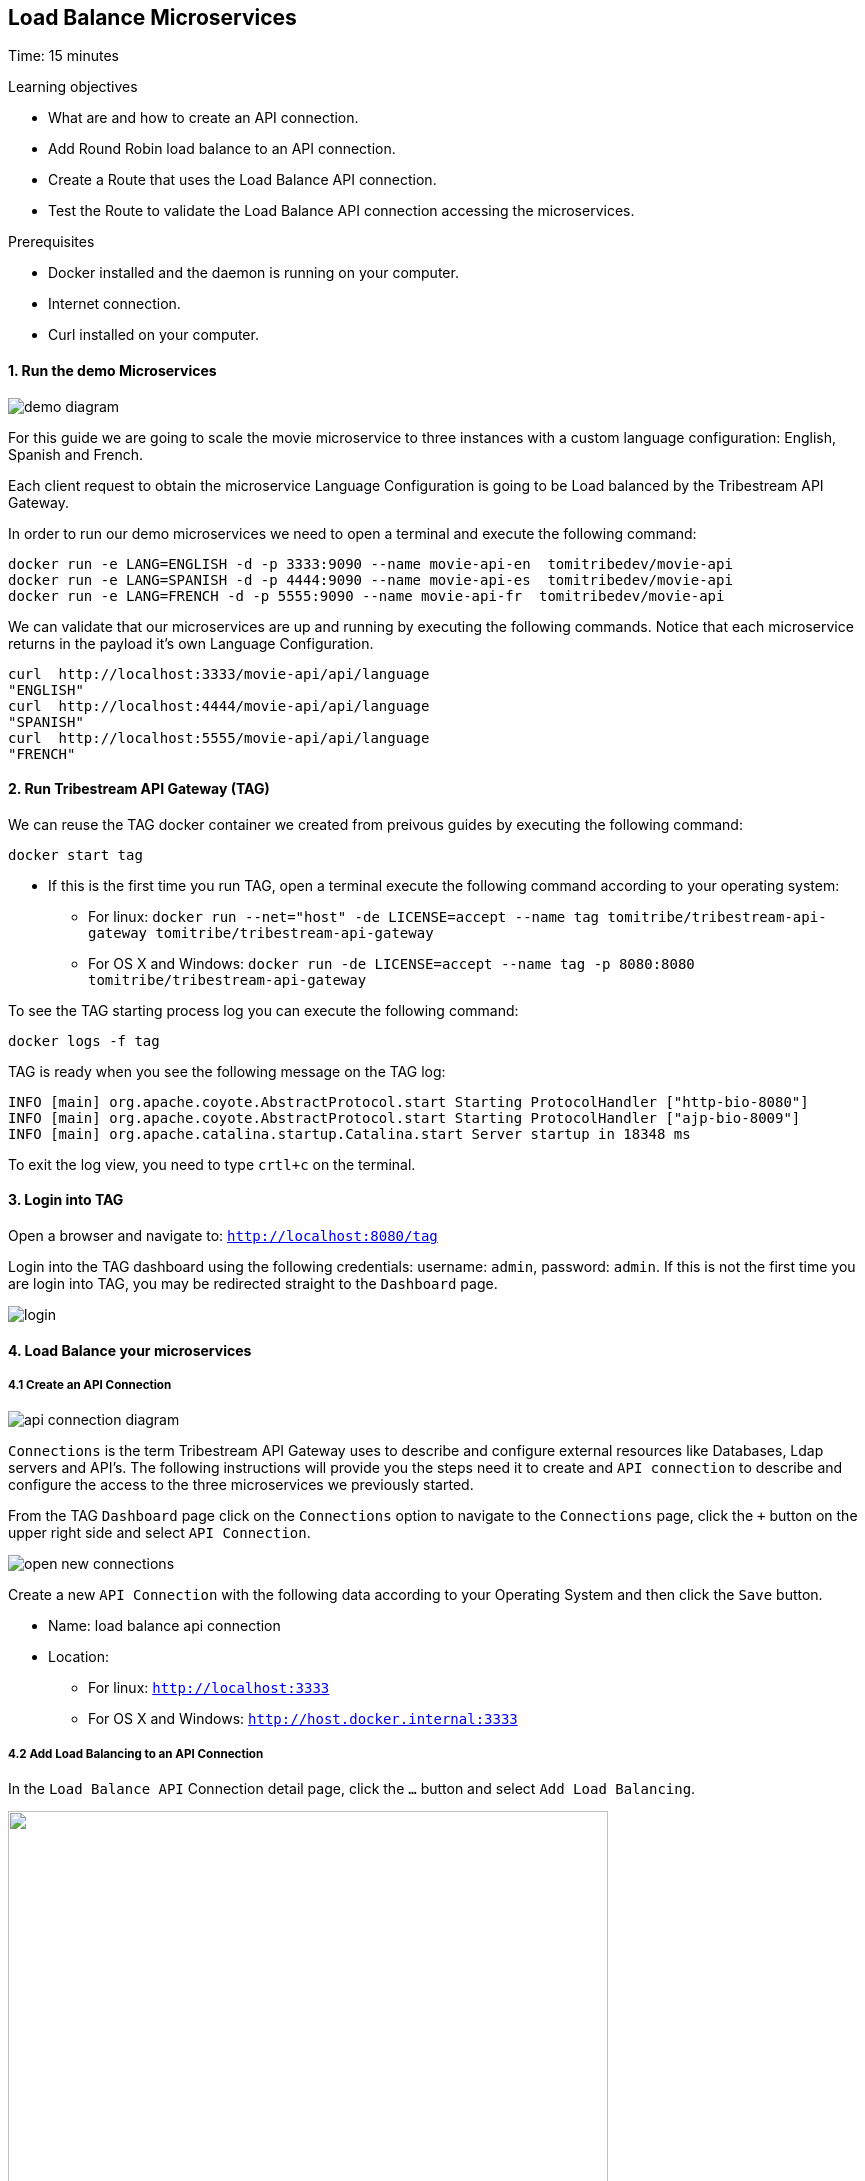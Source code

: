 :encoding: UTF-8
:linkattrs:
:sectlink:
:sectanchors:
:sectid:
:imagesdir: media
:leveloffset: 1

= Load Balance Microservices
Time: 15 minutes

Learning objectives

* What are and how to create an API connection.
* Add Round Robin load balance to an API connection.
* Create a Route that uses the Load Balance API connection.
* Test the Route to validate the Load Balance API connection accessing the microservices.

Prerequisites

* Docker installed and the daemon is running on your computer.
* Internet connection.
* Curl installed on your computer.


=== 1. Run the demo Microservices
image::demo-diagram.png[]

For this guide we are going to scale the movie microservice to three instances with a custom language configuration: English, Spanish and French.

Each client request to obtain the microservice Language Configuration is going to be Load balanced by the Tribestream API Gateway.

In order to run our demo microservices we need to open a terminal and execute the following command:
```
docker run -e LANG=ENGLISH -d -p 3333:9090 --name movie-api-en  tomitribedev/movie-api
docker run -e LANG=SPANISH -d -p 4444:9090 --name movie-api-es  tomitribedev/movie-api
docker run -e LANG=FRENCH -d -p 5555:9090 --name movie-api-fr  tomitribedev/movie-api
```

We can validate that our microservices are up and running by executing the following commands.
Notice that each  microservice returns in the payload it’s own Language Configuration.

```
curl  http://localhost:3333/movie-api/api/language
"ENGLISH"
curl  http://localhost:4444/movie-api/api/language
"SPANISH"
curl  http://localhost:5555/movie-api/api/language
"FRENCH"
```


=== 2. Run Tribestream API Gateway (TAG)
We can reuse the TAG docker container we created from preivous guides by executing the following command:

```
docker start tag
```

* If this is the first time you run TAG, open a terminal execute the following command according to your operating
  system:
    ** For linux:
	`docker run --net="host" -de LICENSE=accept --name tag tomitribe/tribestream-api-gateway
 tomitribe/tribestream-api-gateway`

    ** For OS X and Windows:
     `docker run -de LICENSE=accept --name tag -p 8080:8080  tomitribe/tribestream-api-gateway`

To see the TAG starting process log you can execute the following command:
```
docker logs -f tag
```

TAG is ready when you see the following message on the TAG log:

```
INFO [main] org.apache.coyote.AbstractProtocol.start Starting ProtocolHandler ["http-bio-8080"]
INFO [main] org.apache.coyote.AbstractProtocol.start Starting ProtocolHandler ["ajp-bio-8009"]
INFO [main] org.apache.catalina.startup.Catalina.start Server startup in 18348 ms
```

To exit the log view, you need to type `crtl+c` on the terminal.

=== 3.  Login into TAG
Open a browser and navigate to: `http://localhost:8080/tag`

Login into the TAG dashboard using the following credentials: username: `admin`, password: `admin`.
If this is not the first time you are login into TAG, you may be redirected straight to the `Dashboard` page.

image::login.gif[]



=== 4. Load Balance your microservices
==== 4.1 Create an API Connection

image::api-connection-diagram.png[]

`Connections` is the term Tribestream API Gateway uses to describe and configure external resources like Databases,
Ldap servers and API’s.  The following instructions will provide you the steps need it to create and `API connection`
to describe and configure the access to the three microservices we previously started.

From the TAG `Dashboard` page click on the `Connections` option to navigate to the `Connections` page, click the `+`
button on the upper right side and select `API Connection`.

image::open-new-connections.gif[]

Create a new `API Connection`  with the following data according to your Operating System and then click the `Save` button.

* Name: load balance api connection
* Location:
    ** For linux:  `http://localhost:3333`
    ** For OS X and Windows: `http://host.docker.internal:3333`



==== 4.2 Add Load Balancing to an API Connection
In the `Load Balance API` Connection detail page, click the `…` button and select `Add Load Balancing`.

image::open-load-balancing.png["", 600,409 ]

The `Load Balancing` section appears. To add the remaining two microservice endpoints location, click the the Host `+`
button and add the two locations, then click the `save` button located at the top right corner of the screen:

    * For linux: `http://localhost:4444 and http://localhost:5555`
    * For OS X and Windows: `http://host.docker.internal:4444 and http://host.docker.internal:5555`

image::add-loadbalance-endpoints.png["", 600,409 ]



==== 4.3 Create a Route to reference the Load Balanced API Connection
image::route-lb-diagram.png[]

The mechanism used by the Tribestream API Gateway to orchestrate and secure the traffic to and from API endpoints is called `Route`.

For the purpose of this guide, you need to create a Route in order to use the Load Balancer created
in the previous step via the `API Connection`.

From the `Dashboard` page, click the `Route` link and then from the `Routes` page click the `+` button on the upper right
side and select` Mod_Rewrite Route`.

image::open-new-route.gif[]

Create a new Route with the following data and click `Save`:

* Name: `Load Balancer Route`
* Mod_Rewrite: `RewriteRule "^/?test-load-balancer$" "%{API:load balance api connection}/movie-api/api/language" [P,NE]`

image::create-route.png[]



=== 5. Test the Load Balancer Route
image::test-lb-diagram.png[]

To successfully test the load balance microservice we can send a couple of request
to the `test-load-balancer` endpoint that TAG now provides by the route we created.
Notice that TAG is going to apply the `mod_rewrite` rule and will proxy the requests to the microservice `/language` endpoint.


To successfully test the load balance microservice you can execute the following command three times to see how the
microservices are effectively balanced:

```
curl http://localhost:8080/test-load-balancer
"ENGLISH"
curl http://localhost:8080/test-load-balancer
"SPANISH"
curl http://localhost:8080/test-load-balancer
"FRENCH"
```

You can now shutdown one of the microservice by execute the following command:
```
docker stop movie-api-en
```

Run again  three times and see how the microservices are effectively balanced:
```
curl http://localhost:8080/test-load-balancer
"SPANISH"
curl http://localhost:8080/test-load-balancer
"FRENCH"
curl http://localhost:8080/test-load-balancer
"SPANISH"
```

You can start again the `movie-api-en` microservice:
```
docker start movie-api-en
```

=== 6. Disabling a specific microservice via TAG Load Balancer UI
You can also deactivate  one of the three microservices using the TAG UI. 
From the TAG `Dashboard` page click on the `Connections` option and click 
the `load balance api connection` we previously created.

image::disable-one-endpoint.gif[]

Just like in the previous section, now you can run again three times the curl command making a request to
`http://localhost:8080/test-load-balancer` and see how the two microservices are effectively balanced now that one of
the three was deactivated via the TAG UI.




=== 7. Stop Tribestream API Gateway
Since both the TAG and the microservices were created with a specific container name, you can now stop the
containers from the command line with the following command.

Stopping TAG
```
docker stop tag
```

Stopping the microservices
```
docker stop movie-api-en
docker stop movie-api-es
docker stop movie-api-fr
```

=== Summary
Congratulations! in this module you learned about:

* What are and how to create an API connection
* Add Round Robin load balance to an API connection
* Create a Route that uses the Load Balance API connection
* Test the Route to validate the Load Balance API connection accessing the microservices.